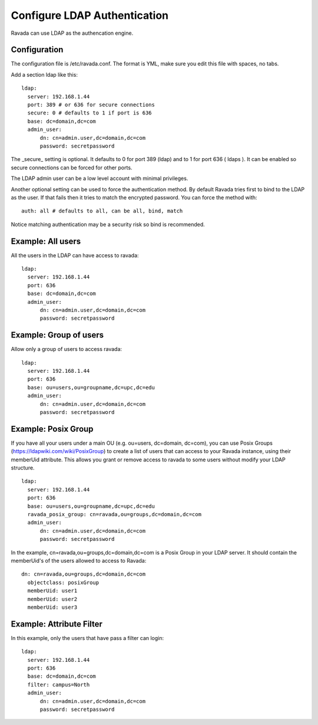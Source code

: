 Configure LDAP Authentication
=============================

Ravada can use LDAP as the authencation engine.

Configuration
-------------

The configuration file is /etc/ravada.conf. The format is YML, make sure you
edit this file with spaces, no tabs.

Add a section ldap like this:

::

  ldap:
    server: 192.168.1.44
    port: 389 # or 636 for secure connections
    secure: 0 # defaults to 1 if port is 636
    base: dc=domain,dc=com
    admin_user:
        dn: cn=admin.user,dc=domain,dc=com
        password: secretpassword


The _secure_ setting is optional. It defaults to 0 for port 389 (ldap) and to 1 for
port 636 ( ldaps ). It can be enabled so secure connections can be forced for other
ports.

The LDAP admin user can be a low level account with minimal privileges.

Another optional setting can be used to force the authentication method.
By default Ravada tries first to bind to the LDAP as the user. If that fails
then it
tries to match the encrypted password. You can force the method
with:

::

  auth: all # defaults to all, can be all, bind, match

Notice matching authentication may be a security risk so bind is recommended.

Example: All users
------------------

All the users in the LDAP can have access to ravada:

::

  ldap:
    server: 192.168.1.44
    port: 636
    base: dc=domain,dc=com
    admin_user:
        dn: cn=admin.user,dc=domain,dc=com
        password: secretpassword


Example: Group of users
-----------------------

Allow only a group of users to access ravada:

::

  ldap:
    server: 192.168.1.44
    port: 636
    base: ou=users,ou=groupname,dc=upc,dc=edu
    admin_user:
        dn: cn=admin.user,dc=domain,dc=com
        password: secretpassword


Example: Posix Group
-----------------------

If you have all your users under a main OU (e.g. ou=users, dc=domain, dc=com), you can use Posix Groups (https://ldapwiki.com/wiki/PosixGroup) to create a list of users that can access to your Ravada instance, using their memberUid attribute. This allows you grant or remove access to ravada to some users without modify your LDAP structure.

::

  ldap:
    server: 192.168.1.44
    port: 636
    base: ou=users,ou=groupname,dc=upc,dc=edu
    ravada_posix_group: cn=ravada,ou=groups,dc=domain,dc=com
    admin_user: 
        dn: cn=admin.user,dc=domain,dc=com
        password: secretpassword

In the example, cn=ravada,ou=groups,dc=domain,dc=com is a Posix Group in your LDAP server. It should contain the memberUid's of the users allowed to access to Ravada:

::

  dn: cn=ravada,ou=groups,dc=domain,dc=com
    objectclass: posixGroup
    memberUid: user1
    memberUid: user2
    memberUid: user3


Example: Attribute Filter
-------------------------

In this example, only the users that have pass a filter can login:

::

  ldap:
    server: 192.168.1.44
    port: 636
    base: dc=domain,dc=com
    filter: campus=North
    admin_user:
        dn: cn=admin.user,dc=domain,dc=com
        password: secretpassword
